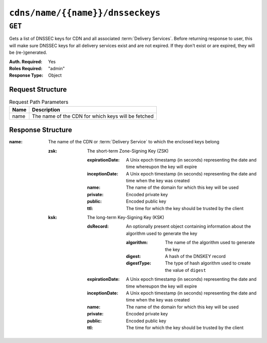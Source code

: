 ..
..
.. Licensed under the Apache License, Version 2.0 (the "License");
.. you may not use this file except in compliance with the License.
.. You may obtain a copy of the License at
..
..     http://www.apache.org/licenses/LICENSE-2.0
..
.. Unless required by applicable law or agreed to in writing, software
.. distributed under the License is distributed on an "AS IS" BASIS,
.. WITHOUT WARRANTIES OR CONDITIONS OF ANY KIND, either express or implied.
.. See the License for the specific language governing permissions and
.. limitations under the License.
..

.. _to-api-cdns-name-name-dnsseckeys:

*********************************
``cdns/name/{{name}}/dnsseckeys``
*********************************

``GET``
=======
Gets a list of DNSSEC keys for CDN and all associated :term:`Delivery Services`. Before returning response to user, this will make sure DNSSEC keys for all delivery services exist and are not expired. If they don't exist or are expired, they will be (re-)generated.

:Auth. Required: Yes
:Roles Required: "admin"
:Response Type:  Object

Request Structure
-----------------
.. table:: Request Path Parameters

	+------+----------------------------------------------------+
	| Name | Description                                        |
	+======+====================================================+
	| name | The name of the CDN for which keys will be fetched |
	+------+----------------------------------------------------+

Response Structure
------------------
:name: The name of the CDN or :term:`Delivery Service` to which the enclosed keys belong

	:zsk: The short-term Zone-Signing Key (ZSK)

		:expirationDate: A Unix epoch timestamp (in seconds) representing the date and time whereupon the key will expire
		:inceptionDate:  A Unix epoch timestamp (in seconds) representing the date and time when the key was created
		:name:           The name of the domain for which this key will be used
		:private:        Encoded private key
		:public:         Encoded public key
		:ttl:            The time for which the key should be trusted by the client

	:ksk: The long-term Key-Signing Key (KSK)

		:dsRecord: An optionally present object containing information about the algorithm used to generate the key

			:algorithm: The name of the algorithm used to generate the key
			:digest: A hash of the DNSKEY record
			:digestType: The type of hash algorithm used to create the value of ``digest``

		:expirationDate: A Unix epoch timestamp (in seconds) representing the date and time whereupon the key will expire
		:inceptionDate:  A Unix epoch timestamp (in seconds) representing the date and time when the key was created
		:name:           The name of the domain for which this key will be used
		:private:        Encoded private key
		:public:         Encoded public key
		:ttl:            The time for which the key should be trusted by the client

.. versionchanged:: 1.2
	Added the ``dsRecord`` field to KSK entries

.. code-block:: json
	:caption: Response Example

	{ "response": {
		"cdn1": {
			"zsk": {
				"ttl": "60",
				"inceptionDate": "1426196750",
				"private": "zsk private key",
				"public": "zsk public key",
				"expirationDate": "1428788750",
				"name": "foo.kabletown.com."
			},
			"ksk": {
				"name": "foo.kabletown.com.",
				"expirationDate": "1457732750",
				"public": "ksk public key",
				"private": "ksk private key",
				"inceptionDate": "1426196750",
				"ttl": "60",
				"dsRecord": {
					"algorithm": "5",
					"digestType": "2",
					"digest": "abc123def456"
				}
			}
		},
		"ds-01": {
			"zsk": {
				"ttl": "60",
				"inceptionDate": "1426196750",
				"private": "zsk private key",
				"public": "zsk public key",
				"expirationDate": "1428788750",
				"name": "ds-01.foo.kabletown.com."
			},
			"ksk": {
				"name": "ds-01.foo.kabletown.com.",
				"expirationDate": "1457732750",
				"public": "ksk public key",
				"private": "ksk private key",
				"inceptionDate": "1426196750"
			}
		}
	}}

